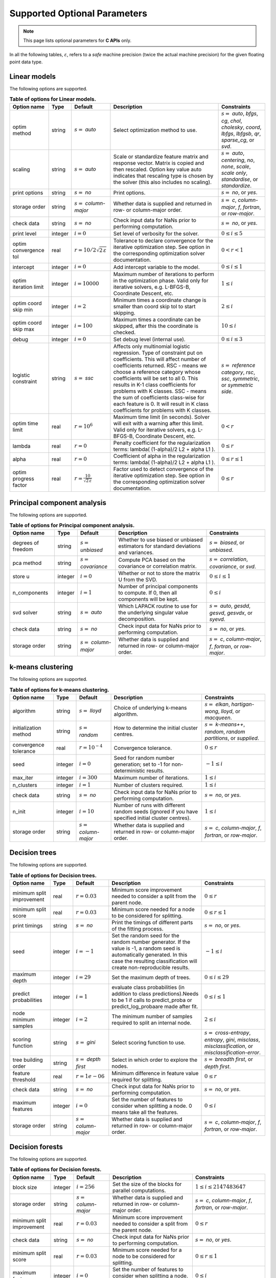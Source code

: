 ..
    Copyright (C) 2024 Advanced Micro Devices, Inc. All rights reserved.
    
    Redistribution and use in source and binary forms, with or without modification,
    are permitted provided that the following conditions are met:
    1. Redistributions of source code must retain the above copyright notice,
       this list of conditions and the following disclaimer.
    2. Redistributions in binary form must reproduce the above copyright notice,
       this list of conditions and the following disclaimer in the documentation
       and/or other materials provided with the distribution.
    3. Neither the name of the copyright holder nor the names of its contributors
       may be used to endorse or promote products derived from this software without
       specific prior written permission.
    
    THIS SOFTWARE IS PROVIDED BY THE COPYRIGHT HOLDERS AND CONTRIBUTORS "AS IS" AND
    ANY EXPRESS OR IMPLIED WARRANTIES, INCLUDING, BUT NOT LIMITED TO, THE IMPLIED
    WARRANTIES OF MERCHANTABILITY AND FITNESS FOR A PARTICULAR PURPOSE ARE DISCLAIMED.
    IN NO EVENT SHALL THE COPYRIGHT HOLDER OR CONTRIBUTORS BE LIABLE FOR ANY DIRECT,
    INDIRECT, INCIDENTAL, SPECIAL, EXEMPLARY, OR CONSEQUENTIAL DAMAGES (INCLUDING,
    BUT NOT LIMITED TO, PROCUREMENT OF SUBSTITUTE GOODS OR SERVICES; LOSS OF USE, DATA,
    OR PROFITS; OR BUSINESS INTERRUPTION) HOWEVER CAUSED AND ON ANY THEORY OF LIABILITY,
    WHETHER IN CONTRACT, STRICT LIABILITY, OR TORT (INCLUDING NEGLIGENCE OR OTHERWISE)
    ARISING IN ANY WAY OUT OF THE USE OF THIS SOFTWARE, EVEN IF ADVISED OF THE
    POSSIBILITY OF SUCH DAMAGE.
    


.. AUTO GENERATED. Do not hand edit this file! (see doc_test.cpp)

Supported Optional Parameters
******************************

.. note::
   This page lists optional parameters for **C APIs** only.

In all the following tables, :math:`\varepsilon`, refers to a *safe* machine precision (twice the actual machine precision) for the given floating point data type.

.. _opts_linearmodels:

Linear models
==============================================

The following options are supported.

.. csv-table:: :strong:`Table of options for Linear models.`
   :escape: ~
   :header: "Option name", "Type", "Default", "Description", "Constraints"
   
   "optim method", "string", ":math:`s=` `auto`", "Select optimization method to use.", ":math:`s=` `auto`, `bfgs`, `cg`, `chol`, `cholesky`, `coord`, `lbfgs`, `lbfgsb`, `qr`, `sparse_cg`, or `svd`."
   "scaling", "string", ":math:`s=` `auto`", "Scale or standardize feature matrix and response vector. Matrix is copied and then rescaled. Option key value auto indicates that rescaling type is chosen by the solver (this also includes no scaling).", ":math:`s=` `auto`, `centering`, `no`, `none`, `scale`, `scale only`, `standardise`, or `standardize`."
   "print options", "string", ":math:`s=` `no`", "Print options.", ":math:`s=` `no`, or `yes`."
   "storage order", "string", ":math:`s=` `column-major`", "Whether data is supplied and returned in row- or column-major order.", ":math:`s=` `c`, `column-major`, `f`, `fortran`, or `row-major`."
   "check data", "string", ":math:`s=` `no`", "Check input data for NaNs prior to performing computation.", ":math:`s=` `no`, or `yes`."
   "print level", "integer", ":math:`i=0`", "Set level of verbosity for the solver.", ":math:`0 \le i \le 5`"
   "optim convergence tol", "real", ":math:`r=10/2\sqrt{2\,\varepsilon}`", "Tolerance to declare convergence for the iterative optimization step. See option in the corresponding optimization solver documentation.", ":math:`0 < r < 1`"
   "intercept", "integer", ":math:`i=0`", "Add intercept variable to the model.", ":math:`0 \le i \le 1`"
   "optim iteration limit", "integer", ":math:`i=10000`", "Maximum number of iterations to perform in the optimization phase. Valid only for iterative solvers, e.g. L-BFGS-B, Coordinate Descent, etc.", ":math:`1 \le i`"
   "optim coord skip min", "integer", ":math:`i=2`", "Minimum times a coordinate change is smaller than coord skip tol to start skipping.", ":math:`2 \le i`"
   "optim coord skip max", "integer", ":math:`i=100`", "Maximum times a coordinate can be skipped, after this the coordinate is checked.", ":math:`10 \le i`"
   "debug", "integer", ":math:`i=0`", "Set debug level (internal use).", ":math:`0 \le i \le 3`"
   "logistic constraint", "string", ":math:`s=` `ssc`", "Affects only multinomial logistic regression. Type of constraint put on coefficients. This will affect number of coefficients returned. RSC - means we choose a reference category whose coefficients will be set to all 0. This results in K-1 class coefficients for problems with K classes. SSC - means the sum of coefficients class-wise for each feature is 0. It will result in K class coefficients for problems with K classes.", ":math:`s=` `reference category`, `rsc`, `ssc`, `symmetric`, or `symmetric side`."
   "optim time limit", "real", ":math:`r=10^6`", "Maximum time limit (in seconds). Solver will exit with a warning after this limit. Valid only for iterative solvers, e.g. L-BFGS-B, Coordinate Descent, etc.", ":math:`0 < r`"
   "lambda", "real", ":math:`r=0`", "Penalty coefficient for the regularization terms: lambda( (1-alpha)/2 L2 + alpha L1 ).", ":math:`0 \le r`"
   "alpha", "real", ":math:`r=0`", "Coefficient of alpha in the regularization terms: lambda( (1-alpha)/2 L2 + alpha L1 ).", ":math:`0 \le r \le 1`"
   "optim progress factor", "real", ":math:`r=\frac{10}{\sqrt{2\,\varepsilon}}`", "Factor used to detect convergence of the iterative optimization step. See option in the corresponding optimization solver documentation.", ":math:`0 \le r`"


.. _opts_principalcomponentanalysis:

Principal component analysis
==============================================

The following options are supported.

.. csv-table:: :strong:`Table of options for Principal component analysis.`
   :escape: ~
   :header: "Option name", "Type", "Default", "Description", "Constraints"
   
   "degrees of freedom", "string", ":math:`s=` `unbiased`", "Whether to use biased or unbiased estimators for standard deviations and variances.", ":math:`s=` `biased`, or `unbiased`."
   "pca method", "string", ":math:`s=` `covariance`", "Compute PCA based on the covariance or correlation matrix.", ":math:`s=` `correlation`, `covariance`, or `svd`."
   "store u", "integer", ":math:`i=0`", "Whether or not to store the matrix U from the SVD.", ":math:`0 \le i \le 1`"
   "n_components", "integer", ":math:`i=1`", "Number of principal components to compute. If 0, then all components will be kept.", ":math:`0 \le i`"
   "svd solver", "string", ":math:`s=` `auto`", "Which LAPACK routine to use for the underlying singular value decomposition.", ":math:`s=` `auto`, `gesdd`, `gesvd`, `gesvdx`, or `syevd`."
   "check data", "string", ":math:`s=` `no`", "Check input data for NaNs prior to performing computation.", ":math:`s=` `no`, or `yes`."
   "storage order", "string", ":math:`s=` `column-major`", "Whether data is supplied and returned in row- or column-major order.", ":math:`s=` `c`, `column-major`, `f`, `fortran`, or `row-major`."


.. _opts_k-meansclustering:

k-means clustering
==============================================

The following options are supported.

.. csv-table:: :strong:`Table of options for k-means clustering.`
   :escape: ~
   :header: "Option name", "Type", "Default", "Description", "Constraints"
   
   "algorithm", "string", ":math:`s=` `lloyd`", "Choice of underlying k-means algorithm.", ":math:`s=` `elkan`, `hartigan-wong`, `lloyd`, or `macqueen`."
   "initialization method", "string", ":math:`s=` `random`", "How to determine the initial cluster centres.", ":math:`s=` `k-means++`, `random`, `random partitions`, or `supplied`."
   "convergence tolerance", "real", ":math:`r=10^{-4}`", "Convergence tolerance.", ":math:`0 \le r`"
   "seed", "integer", ":math:`i=0`", "Seed for random number generation; set to -1 for non-deterministic results.", ":math:`-1 \le i`"
   "max_iter", "integer", ":math:`i=300`", "Maximum number of iterations.", ":math:`1 \le i`"
   "n_clusters", "integer", ":math:`i=1`", "Number of clusters required.", ":math:`1 \le i`"
   "check data", "string", ":math:`s=` `no`", "Check input data for NaNs prior to performing computation.", ":math:`s=` `no`, or `yes`."
   "n_init", "integer", ":math:`i=10`", "Number of runs with different random seeds (ignored if you have specified initial cluster centres).", ":math:`1 \le i`"
   "storage order", "string", ":math:`s=` `column-major`", "Whether data is supplied and returned in row- or column-major order.", ":math:`s=` `c`, `column-major`, `f`, `fortran`, or `row-major`."


.. _opts_decisiontrees:

Decision trees
==============================================

The following options are supported.

.. csv-table:: :strong:`Table of options for Decision trees.`
   :escape: ~
   :header: "Option name", "Type", "Default", "Description", "Constraints"
   
   "minimum split improvement", "real", ":math:`r=0.03`", "Minimum score improvement needed to consider a split from the parent node.", ":math:`0 \le r`"
   "minimum split score", "real", ":math:`r=0.03`", "Minimum score needed for a node to be considered for splitting.", ":math:`0 \le r \le 1`"
   "print timings", "string", ":math:`s=` `no`", "Print the timings of different parts of the fitting process.", ":math:`s=` `no`, or `yes`."
   "seed", "integer", ":math:`i=-1`", "Set the random seed for the random number generator. If the value is -1, a random seed is automatically generated. In this case the resulting classification will create non-reproducible results.", ":math:`-1 \le i`"
   "maximum depth", "integer", ":math:`i=29`", "Set the maximum depth of trees.", ":math:`0 \le i \le 29`"
   "predict probabilities", "integer", ":math:`i=1`", "evaluate class probabilities (in addition to class predictions).Needs to be 1 if calls to predict_proba or predict_log_probaare made after fit.", ":math:`0 \le i \le 1`"
   "node minimum samples", "integer", ":math:`i=2`", "The minimum number of samples required to split an internal node.", ":math:`2 \le i`"
   "scoring function", "string", ":math:`s=` `gini`", "Select scoring function to use.", ":math:`s=` `cross-entropy`, `entropy`, `gini`, `misclass`, `misclassification`, or `misclassification-error`."
   "tree building order", "string", ":math:`s=` `depth first`", "Select in which order to explore the nodes.", ":math:`s=` `breadth first`, or `depth first`."
   "feature threshold", "real", ":math:`r=1e-06`", "Minimum difference in feature value required for splitting.", ":math:`0 \le r`"
   "check data", "string", ":math:`s=` `no`", "Check input data for NaNs prior to performing computation.", ":math:`s=` `no`, or `yes`."
   "maximum features", "integer", ":math:`i=0`", "Set the number of features to consider when splitting a node. 0 means take all the features.", ":math:`0 \le i`"
   "storage order", "string", ":math:`s=` `column-major`", "Whether data is supplied and returned in row- or column-major order.", ":math:`s=` `c`, `column-major`, `f`, `fortran`, or `row-major`."


.. _opts_decisionforests:

Decision forests
==============================================

The following options are supported.

.. csv-table:: :strong:`Table of options for Decision forests.`
   :escape: ~
   :header: "Option name", "Type", "Default", "Description", "Constraints"
   
   "block size", "integer", ":math:`i=256`", "Set the size of the blocks for parallel computations.", ":math:`1 \le i \le 2147483647`"
   "storage order", "string", ":math:`s=` `column-major`", "Whether data is supplied and returned in row- or column-major order.", ":math:`s=` `c`, `column-major`, `f`, `fortran`, or `row-major`."
   "minimum split improvement", "real", ":math:`r=0.03`", "Minimum score improvement needed to consider a split from the parent node.", ":math:`0 \le r`"
   "check data", "string", ":math:`s=` `no`", "Check input data for NaNs prior to performing computation.", ":math:`s=` `no`, or `yes`."
   "minimum split score", "real", ":math:`r=0.03`", "Minimum score needed for a node to be considered for splitting.", ":math:`0 \le r \le 1`"
   "maximum features", "integer", ":math:`i=0`", "Set the number of features to consider when splitting a node. 0 means take all the features.", ":math:`0 \le i`"
   "number of trees", "integer", ":math:`i=100`", "Set the number of trees to compute. ", ":math:`1 \le i`"
   "tree building order", "string", ":math:`s=` `depth first`", "Select in which order to explore the nodes.", ":math:`s=` `breadth first`, or `depth first`."
   "feature threshold", "real", ":math:`r=1e-06`", "Minimum difference in feature value required for splitting.", ":math:`0 \le r`"
   "node minimum samples", "integer", ":math:`i=2`", "Minimum number of samples to consider a node for splitting.", ":math:`2 \le i`"
   "scoring function", "string", ":math:`s=` `gini`", "Select scoring function to use.", ":math:`s=` `cross-entropy`, `entropy`, `gini`, `misclass`, `misclassification`, or `misclassification-error`."
   "maximum depth", "integer", ":math:`i=29`", "Set the maximum depth of trees.", ":math:`0 \le i \le 29`"
   "seed", "integer", ":math:`i=-1`", "Set random seed for the random number generator. If the value is -1, a random seed is automatically generated. In this case the resulting classification will create non-reproducible results.", ":math:`-1 \le i`"
   "bootstrap", "string", ":math:`s=` `yes`", "Select whether to bootstrap the samples in the trees.", ":math:`s=` `no`, or `yes`."
   "bootstrap samples factor", "real", ":math:`r=0.8`", "Proportion of samples to draw from the data set to build each tree if 'bootstrap' was set to 'yes'.", ":math:`0 < r \le 1`"
   "features selection", "string", ":math:`s=` `sqrt`", "Select how many features to use for each split.", ":math:`s=` `all`, `custom`, `log2`, or `sqrt`."


.. _opts_nonlinearleastsquares:

Nonlinear least squares
==============================================

The following options are supported.

.. csv-table:: :strong:`Table of options for Nonlinear least squares.`
   :escape: ~
   :header: "Option name", "Type", "Default", "Description", "Constraints"
   
   "ralfit model", "string", ":math:`s=` `hybrid`", "NLLS model to solve.", ":math:`s=` `gauss-newton`, `hybrid`, `quasi-newton`, or `tensor-newton`."
   "print level", "integer", ":math:`i=1`", "Set level of verbosity for the solver: from 0, indicating no output, to 5, which is very verbose.", ":math:`0 \le i \le 5`"
   "derivative test tol", "real", ":math:`r=10^{-4}`", "Tolerance used to check user-provided derivatives by finite-differences. If <print level> is 1, then only the entries with larger discrepancy are reported, and if print level is greater than or equal to 2, then all entries are printed.", ":math:`0 < r \le 10`"
   "ralfit iteration limit", "integer", ":math:`i=100`", "Maximum number of iterations to perform.", ":math:`1 \le i`"
   "lbfgsb memory limit", "integer", ":math:`i=11`", "Number of vectors to use for approximating the Hessian.", ":math:`1 \le i \le 1000`"
   "lbfgsb iteration limit", "integer", ":math:`i=10000`", "Maximum number of iterations to perform.", ":math:`1 \le i`"
   "coord iteration limit", "integer", ":math:`i=100000`", "Maximum number of iterations to perform.", ":math:`1 \le i`"
   "monitoring frequency", "integer", ":math:`i=0`", "How frequently to call the user-supplied monitor function.", ":math:`0 \le i`"
   "check derivatives", "string", ":math:`s=` `no`", "Check user-provided derivatives using finite-differences.", ":math:`s=` `no`, or `yes`."
   "ralfit nlls method", "string", ":math:`s=` `galahad`", "NLLS solver to use.", ":math:`s=` `aint`, `galahad`, `linear solver`, `more-sorensen`, or `powell-dogleg`."
   "optim method", "string", ":math:`s=` `lbfgsb`", "Select optimization solver to use.", ":math:`s=` `bfgs`, `coord`, `lbfgs`, `lbfgsb`, or `ralfit`."
   "ralfit convergence step size", "real", ":math:`r=\varepsilon/2`", "Absolute tolerance over the step size to declare convergence for the iterative optimization step. See details in optimization solver documentation.", ":math:`0 < r < 1`"
   "coord restart", "integer", ":math:`i=\infty`", "Number of inner iterations to perform before requesting to perform a full evaluation of the step function.", ":math:`0 \le i`"
   "ralfit convergence rel tol grd", "real", ":math:`r=10^{-8}`", "Relative tolerance on the gradient norm to declare convergence for the iterative optimization step. See details in optimization solver documentation.", ":math:`0 < r < 1`"
   "coord skip max", "integer", ":math:`i=100`", "Maximum times a coordinate can be skipped, after this the coordinate is checked.", ":math:`10 \le i`"
   "coord skip min", "integer", ":math:`i=2`", "Minimum times a coordinate change is smaller than coord skip tol to start skipping.", ":math:`2 \le i`"
   "check data", "string", ":math:`s=` `no`", "Check input data for NaNs prior to performing computation.", ":math:`s=` `no`, or `yes`."
   "storage order", "string", ":math:`s=` `column-major`", "Whether data is supplied and returned in row- or column-major order.", ":math:`s=` `c`, `column-major`, `f`, `fortran`, or `row-major`."
   "ralfit globalization method", "string", ":math:`s=` `trust-region`", "Globalization method to use. This parameter makes use of the regularization term and power option values.", ":math:`s=` `reg`, `regularization`, `tr`, or `trust-region`."
   "ralfit convergence abs tol fun", "real", ":math:`r=10^{-8}`", "Absolute tolerance to declare convergence for the iterative optimization step. See details in optimization solver documentation.", ":math:`0 < r < 1`"
   "print options", "string", ":math:`s=` `no`", "Print options list.", ":math:`s=` `no`, or `yes`."
   "debug", "integer", ":math:`i=0`", "Set debug level (internal use).", ":math:`0 \le i \le 3`"
   "regularization term", "real", ":math:`r=0`", "Value of the regularization term. A value of 0 disables regularization.", ":math:`0 \le r`"
   "finite differences step", "real", ":math:`r=10\;\sqrt{2\,\varepsilon}`", "Size of step to use for estimating derivatives using finite-differences.", ":math:`0 < r < 10`"
   "lbfgsb convergence tol", "real", ":math:`r=\sqrt{2\,\varepsilon}`", "Tolerance of the projected gradient infinity norm to declare convergence.", ":math:`0 < r < 1`"
   "lbfgsb progress factor", "real", ":math:`r=\frac{10}{\sqrt{2\,\varepsilon}}`", "The iteration stops when (f^k - f{k+1})/max{abs(fk);abs(f{k+1});1} <= factr*epsmch where epsmch is the machine precision. Typical values for type double: 10e12 for low accuracy; 10e7 for moderate accuracy; 10 for extremely high accuracy.", ":math:`0 \le r`"
   "regularization power", "string", ":math:`s=` `quadratic`", "Value of the regularization power term.", ":math:`s=` `cubic`, or `quadratic`."
   "infinite bound size", "real", ":math:`r=10^{20}`", "Threshold value to take for +/- infinity.", ":math:`1000 < r`"
   "coord progress factor", "real", ":math:`r=\frac{10}{\sqrt{2\,\varepsilon}}`", "The iteration stops when (fk - f{k+1})/max{abs(fk);abs(f{k+1});1} <= factr*epsmch where epsmch is the machine precision. Typical values for type double: 10e12 for low accuracy; 10e7 for moderate accuracy; 10 for extremely high accuracy.", ":math:`0 \le r`"
   "time limit", "real", ":math:`r=10^6`", "Maximum time allowed to run (in seconds).", ":math:`0 < r`"
   "coord convergence tol", "real", ":math:`r=\sqrt{2\,\varepsilon}`", "Tolerance of the projected gradient infinity norm to declare convergence.", ":math:`0 < r < 1`"
   "ralfit convergence rel tol fun", "real", ":math:`r=10^{-8}`", "Relative tolerance to declare convergence for the iterative optimization step. See details in optimization solver documentation.", ":math:`0 < r < 1`"
   "coord skip tol", "real", ":math:`r=\sqrt{2\,\varepsilon}`", "Coordinate skip tolerance, a given coordinate could be skipped if the change between two consecutive iterates is less than tolerance. Any negative value disables the skipping scheme.", ":math:`-1 \le r`"
   "ralfit convergence abs tol grd", "real", ":math:`r=10^{-5}`", "Absolute tolerance on the gradient norm to declare convergence for the iterative optimization step. See details in optimization solver documentation.", ":math:`0 < r < 1`"


.. _opts_k-nearestneighbors:

k-nearest neighbors
==============================================

The following options are supported.

.. csv-table:: :strong:`Table of options for k-nearest neighbors.`
   :escape: ~
   :header: "Option name", "Type", "Default", "Description", "Constraints"
   
   "weights", "string", ":math:`s=` `uniform`", "Weight function used to compute the k-nearest neighbors.", ":math:`s=` `distance`, or `uniform`."
   "metric", "string", ":math:`s=` `euclidean`", "Metric used to compute the pairwise distance matrix.", ":math:`s=` `euclidean`, or `sqeuclidean`."
   "algorithm", "string", ":math:`s=` `brute`", "Algorithm used to compute the k-nearest neighbors.", ":math:`s=` `brute`."
   "number of neighbors", "integer", ":math:`i=5`", "Number of neighbors considered for k-nearest neighbors.", ":math:`1 \le i`"
   "check data", "string", ":math:`s=` `no`", "Check input data for NaNs prior to performing computation.", ":math:`s=` `no`, or `yes`."
   "storage order", "string", ":math:`s=` `column-major`", "Whether data is supplied and returned in row- or column-major order.", ":math:`s=` `c`, `column-major`, `f`, `fortran`, or `row-major`."


.. _opts_k-nearestneighbors:

k-nearest neighbors
==============================================

The following options are supported.

.. csv-table:: :strong:`Table of options for k-nearest neighbors.`
   :escape: ~
   :header: "Option name", "Type", "Default", "Description", "Constraints"
   
   "weights", "string", ":math:`s=` `uniform`", "Weight function used to compute the k-nearest neighbors.", ":math:`s=` `distance`, or `uniform`."
   "metric", "string", ":math:`s=` `euclidean`", "Metric used to compute the pairwise distance matrix.", ":math:`s=` `euclidean`, or `sqeuclidean`."
   "algorithm", "string", ":math:`s=` `brute`", "Algorithm used to compute the k-nearest neighbors.", ":math:`s=` `brute`."
   "number of neighbors", "integer", ":math:`i=5`", "Number of neighbors considered for k-nearest neighbors.", ":math:`1 \le i`"


.. _opts_datastore:

Datastore handle :cpp:type:`da_datastore`
=============================================

The following options are supported.

.. csv-table:: :strong:`Table of options for` :cpp:type:`da_datastore`.
   :escape: ~
   :header: "Option name", "Type", "Default", "Description", "Constraints"
   
   "datastore precision", "string", ":math:`s=` `double`", "The precision used when reading floating point numbers using autodetection.", ":math:`s=` `double`, or `single`."
   "datatype", "string", ":math:`s=` `auto`", "If a CSV file is known to be of a single datatype, set this option to disable autodetection and make reading the file quicker.", ":math:`s=` `auto`, `boolean`, `double`, `float`, `integer`, or `string`."
   "use header row", "integer", ":math:`i=0`", "Whether or not to interpret the first row as a header.", ":math:`0 \le i \le 1`"
   "skip empty lines", "integer", ":math:`i=0`", "Whether or not to ignore empty lines in CSV files (note that caution should be used when using this in conjunction with options such as CSV skip rows since line numbers may no longer correspond to the original line numbers in the CSV file).", ":math:`0 \le i \le 1`"
   "delimiter", "string", ":math:`s=` `,`", "The delimiter used when reading CSV files.", ""
   "warn for missing data", "integer", ":math:`i=0`", "If set to 0, return error if missing data is encountered; if set to 1, issue a warning and store missing data as either a NaN (for floating point data) or the maximum value of the integer type being used.", ":math:`0 \le i \le 1`"
   "thousands", "string", "empty", "The character used to separate thousands when reading numeric values in CSV files.", ""
   "quote character", "string", ":math:`s=` `~"`", "The character used to denote quotations in CSV files.", ""
   "decimal", "string", ":math:`s=` `.`", "The character used to denote a decimal point in CSV files.", ""
   "scientific notation character", "string", ":math:`s=` `e`", "The character used to denote powers of 10 in floating point values in CSV files.", ""
   "skip footer", "integer", ":math:`i=0`", "Whether or not to ignore the last line when reading a CSV file.", ":math:`0 \le i \le 1`"
   "skip rows", "string", "empty", "A comma- or space-separated list of rows to ignore in CSV files.", ""
   "comment", "string", ":math:`s=` `#`", "The character used to denote comments in CSV files (note, if a line in a CSV file is to be interpreted as only containing a comment, the comment character should be the first character on the line).", ""
   "whitespace delimiter", "integer", ":math:`i=0`", "Whether or not to use whitespace as the delimiter when reading CSV files.", ":math:`0 \le i \le 1`"
   "escape character", "string", ":math:`s=` `\\`", "The escape character in CSV files.", ""
   "line terminator", "string", "empty", "The character used to denote line termination in CSV files (leave this empty to use the default).", ""
   "integers as floats", "integer", ":math:`i=0`", "Whether or not to interpret integers as floating point numbers when using autodetection.", ":math:`0 \le i \le 1`"
   "row start", "integer", ":math:`i=0`", "Ignore the specified number of lines from the top of the file (note that line numbers in CSV files start at 1).", ":math:`0 \le i`"
   "storage order", "string", ":math:`s=` `column-major`", "Whether to return data in row- or column-major format.", ":math:`s=` `column-major`, or `row-major`."
   "skip initial space", "integer", ":math:`i=0`", "Whether or not to ignore initial spaces in CSV file lines.", ":math:`0 \le i \le 1`"
   "double quote", "integer", ":math:`i=0`", "Whether or not to interpret two consecutive quotechar characters within a field as a single quotechar character.", ":math:`0 \le i \le 1`"


